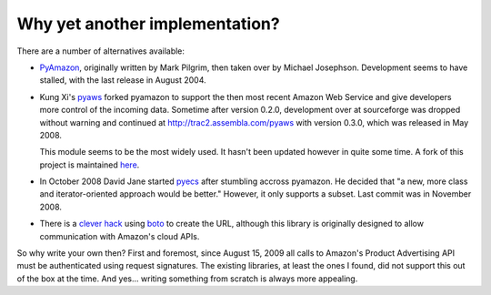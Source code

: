 Why yet another implementation?
===============================

There are a number of alternatives available:

- `PyAmazon <http://www.josephson.org/projects/pyamazon/>`_, originally written
  by Mark Pilgrim, then taken over by Michael Josephson. Development seems to
  have stalled, with the last release in August 2004.
  
- Kung Xi's `pyaws <http://pyaws.sf.net>`_ forked pyamazon to support the then
  most recent Amazon Web Service and give developers more control of the 
  incoming data. Sometime after version 0.2.0, development over at sourceforge
  was dropped without warning and continued at http://trac2.assembla.com/pyaws
  with version 0.3.0, which was released in May 2008.
   
  This module seems to be the most widely used. It hasn't been updated however
  in quite some time. A fork of this project is maintained 
  `here <http://bitbucket.org/johnpaulett/pyaws>`_.

- In October 2008 David Jane started `pyecs <http://code.google.com/p/pyecs/>`_
  after stumbling accross pyamazon. He decided that "a new, more class and
  iterator-oriented approach would be better." However, it only supports a
  subset. Last commit was in November 2008. 
  
- There is a `clever hack <http://jjinux.blogspot.com/2009/06/python-amazon-product-advertising-api.html>`_
  using `boto <http://code.google.com/p/boto/>`_ to create the URL, although
  this library is originally designed to allow communication with Amazon's 
  cloud APIs.

So why write your own then? First and foremost, since August 15, 2009 all calls
to Amazon's Product Advertising API must be authenticated using request 
signatures. The existing libraries, at least the ones I found, did not support
this out of the box at the time. And yes... writing something from scratch is
always more appealing.


